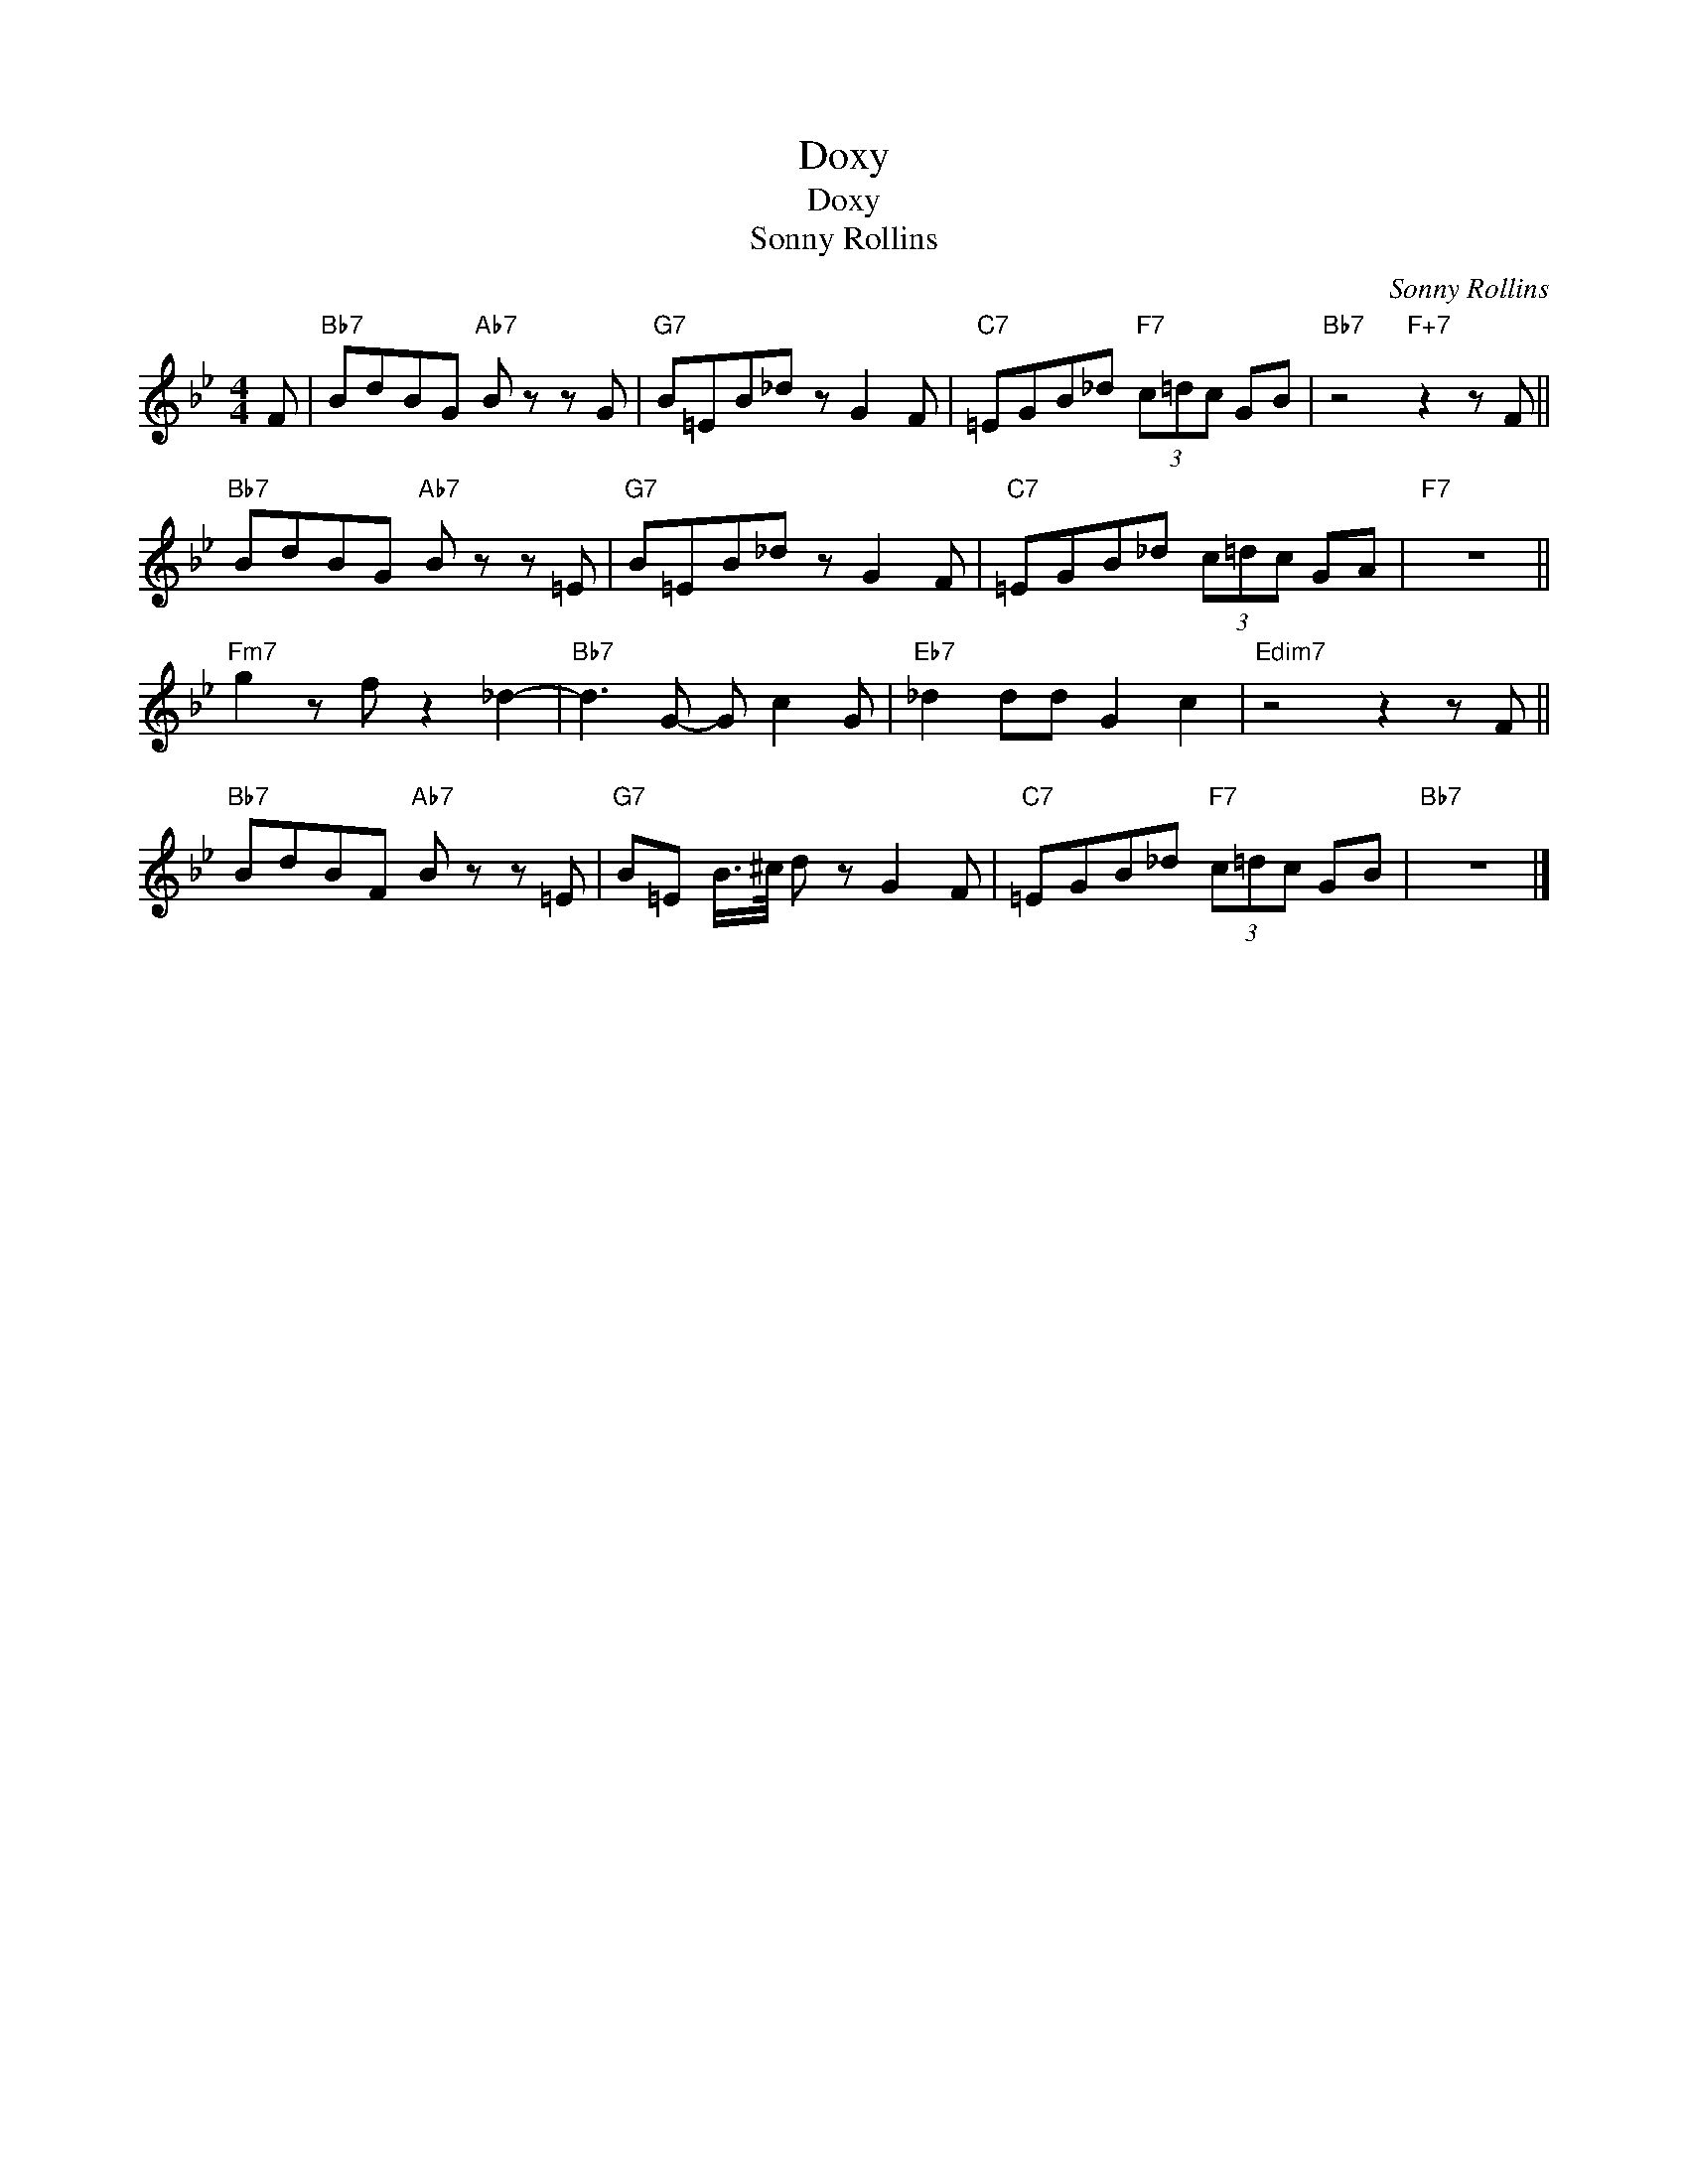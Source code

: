 X:1
T:Doxy
T:Doxy
T:Sonny Rollins
C:Sonny Rollins
Z:All Rights Reserved
L:1/8
M:4/4
K:Bb
V:1 treble 
V:1
 F |"Bb7" BdBG"Ab7" B z z G |"G7" B=EB_d z G2 F |"C7" =EGB_d"F7" (3c=dc GB |"Bb7" z4"F+7" z2 z F || %5
"Bb7" BdBG"Ab7" B z z =E |"G7" B=EB_d z G2 F |"C7" =EGB_d (3c=dc GA |"F7" z8 || %9
"Fm7" g2 z f z2 _d2- |"Bb7" d3 G- G c2 G |"Eb7" _d2 dd G2 c2 |"Edim7" z4 z2 z F || %13
"Bb7" BdBF"Ab7" B z z =E |"G7" B=E B/>^c/ d z G2 F |"C7" =EGB_d"F7" (3c=dc GB |"Bb7" z8 |] %17

